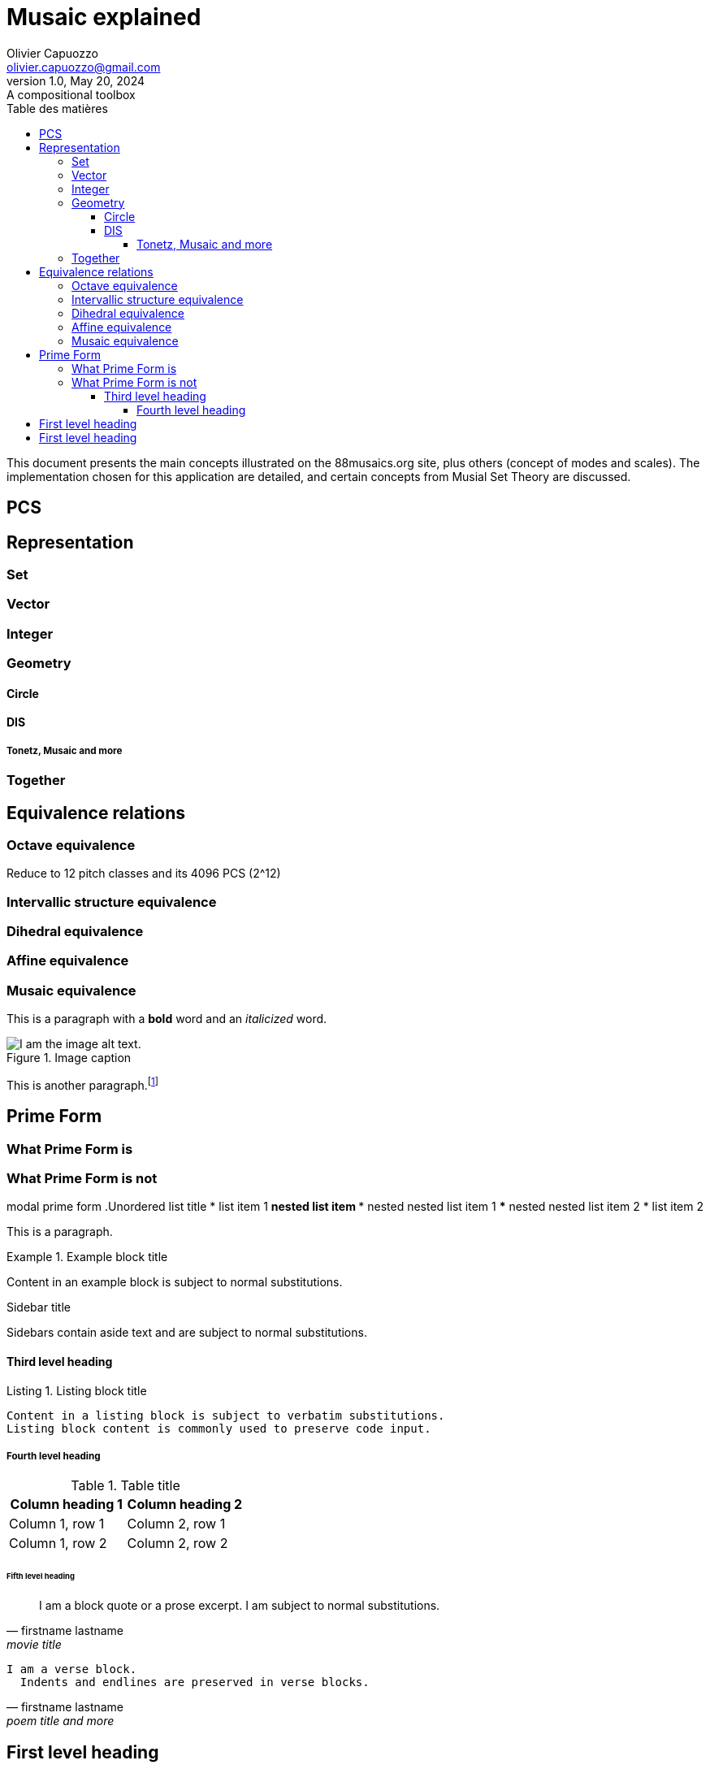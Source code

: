 = Musaic explained
Olivier Capuozzo <olivier.capuozzo@gmail.com>
1.0, May 20, 2024: A compositional toolbox
:description: support avec exercices
:icons: font
:listing-caption: Listing
:toc-title: Table des matières
:toc: left
:toclevels: 4
:url-quickref: https://docs.asciidoctor.org/asciidoc/latest/syntax-quick-reference/

ifdef::backend-pdf[]
:source-highlighter: rouge
endif::[]
ifndef::backend-pdf[]
:source-highlighter: highlight.js
endif::[]
:imagesdir: ../assets/images

This document presents the main concepts illustrated on the 88musaics.org site, plus others (concept of modes and scales). The implementation chosen for this application are detailed, and certain concepts from Musial Set Theory are discussed.

== PCS


== Representation

=== Set
=== Vector
=== Integer
=== Geometry

==== Circle
==== DIS
===== Tonetz, Musaic and more

=== Together

== Equivalence relations

=== Octave equivalence

Reduce to 12 pitch classes and its 4096 PCS (2^12)

=== Intervallic structure equivalence


=== Dihedral equivalence

=== Affine equivalence

=== Musaic equivalence

This is a paragraph with a *bold* word and an _italicized_ word.

.Image caption
image::image-file-name.png[I am the image alt text.]

This is another paragraph.footnote:[I am footnote text and will be displayed at the bottom of the article.]

== Prime Form

=== What Prime Form is
=== What Prime Form is not

modal prime form
.Unordered list title
* list item 1
** nested list item
*** nested nested list item 1
*** nested nested list item 2
* list item 2

This is a paragraph.

.Example block title
====
Content in an example block is subject to normal substitutions.
====

.Sidebar title
****
Sidebars contain aside text and are subject to normal substitutions.
****

==== Third level heading

[#id-for-listing-block]
.Listing block title
----
Content in a listing block is subject to verbatim substitutions.
Listing block content is commonly used to preserve code input.
----

===== Fourth level heading

.Table title
|===
|Column heading 1 |Column heading 2

|Column 1, row 1
|Column 2, row 1

|Column 1, row 2
|Column 2, row 2
|===

====== Fifth level heading

[quote,firstname lastname,movie title]
____
I am a block quote or a prose excerpt.
I am subject to normal substitutions.
____

[verse,firstname lastname,poem title and more]
____
I am a verse block.
  Indents and endlines are preserved in verse blocks.
____

== First level heading

TIP: There are five admonition labels: Tip, Note, Important, Caution and Warning.

// I am a comment and won't be rendered.

. ordered list item
.. nested ordered list item
. ordered list item

The text at the end of this sentence is cross referenced to <<_third_level_heading,the third level heading>>

== First level heading

This is a link to the https://docs.asciidoctor.org/home/[Asciidoctor documentation].
This is an attribute reference {url-quickref}[that links this text to the AsciiDoc Syntax Quick Reference].

